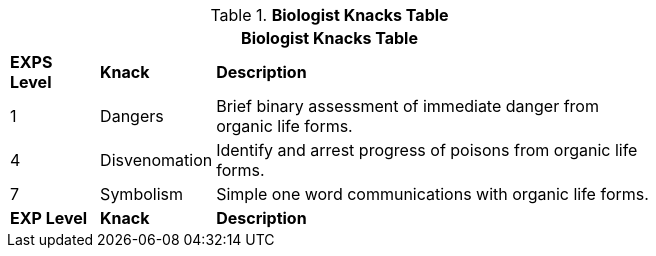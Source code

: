 // Table new table for new task tree
.*Biologist Knacks Table*
[width="75%",cols="^1,<1,<5",frame="all", stripes="even"]
|===
3+<|Biologist Knacks Table

s|EXPS Level
s|Knack
s|Description

|1
|Dangers
|Brief binary assessment of immediate danger from organic life forms.


|4
|Disvenomation
|Identify and arrest progress of poisons from organic life forms.

|7
|Symbolism
|Simple one word communications with organic life forms.


s|EXP Level
s|Knack
s|Description
|===
